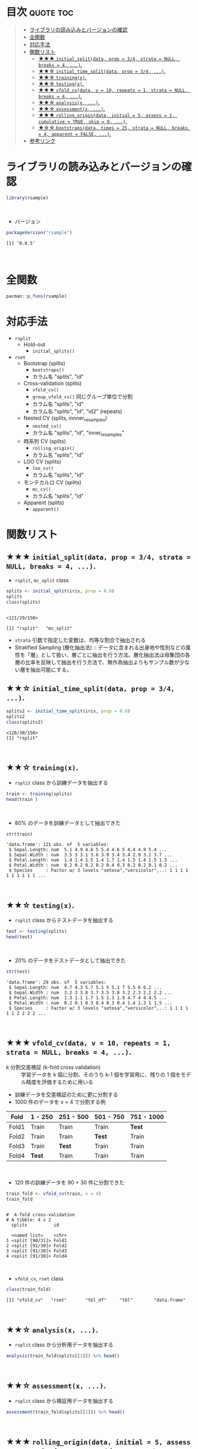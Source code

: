 #+STARTUP: folded indent inlineimages latexpreview
#+PROPERTY: header-args:R :results value :colnames yes :session *R:rsample*

* ~{rsample}~: General Resampling Infrastructure                     :noexport:

~{rsample}~ は R の ~data.frame~ を訓練データとテストデータに分割するためのパッケージ。 ~{tidymodels}~ のパッケージ群に含まれる。単純な分割から、交差検証のための分割、時系列データの分割までサポートしている。
\\

* 目次                                                            :quote:toc:
#+BEGIN_QUOTE
- [[#ライブラリの読み込みとバージョンの確認][ライブラリの読み込みとバージョンの確認]]
- [[#全関数][全関数]]
- [[#対応手法][対応手法]]
- [[#関数リスト][関数リスト]]
  - [[#-initial_splitdata-prop--34-strata--null-breaks--4-][★★★ ~initial_split(data, prop = 3/4, strata = NULL, breaks = 4, ...)~.]]
  - [[#-initial_time_splitdata-prop--34-][★★☆ ~initial_time_split(data, prop = 3/4, ...)~.]]
  - [[#-trainingx][★★☆ ~training(x)~.]]
  - [[#-testingx][★★☆ ~testing(x)~.]]
  - [[#-vfold_cvdata-v--10-repeats--1-strata--null-breaks--4-][★★★ ~vfold_cv(data, v = 10, repeats = 1, strata = NULL, breaks = 4, ...)~.]]
  - [[#-analysisx-][★★☆ ~analysis(x, ...)~.]]
  - [[#-assessmentx-][★★☆ ~assessment(x, ...)~.]]
  - [[#-rolling_origindata-initial--5-assess--1-cumulative--true-skip--0-][★★★ ~rolling_origin(data, initial = 5, assess = 1, cumulative = TRUE, skip = 0, ...)~.]]
  - [[#-bootstrapsdata-times--25-strata--null-breaks--4-apparent--false-][★☆☆ ~bootstraps(data, times = 25, strata = NULL, breaks = 4, apparent = FALSE, ...)~.]]
- [[#参考リンク][参考リンク]]
#+END_QUOTE

* ライブラリの読み込みとバージョンの確認

#+begin_src R :results silent
library(rsample)
#+end_src
\\

- バージョン
#+begin_src R :results output :exports both
packageVersion("rsample")
#+end_src

#+RESULTS:
: [1] ‘0.0.5’
\\

* 全関数

#+begin_src R :results output
pacman::p_funs(rsample)
#+end_src

#+RESULTS:
#+begin_example
 [1] "add_resample_id"       "analysis"              "apparent"             
 [4] "assessment"            "bootstraps"            "caret2rsample"        
 [7] "complement"            "form_pred"             "gather.rset"          
[10] "group_vfold_cv"        "initial_split"         "initial_time_split"   
[13] "int_bca"               "int_pctl"              "int_t"                
[16] "loo_cv"                "make_strata"           "mc_cv"                
[19] "nested_cv"             "populate"              "pretty.apparent"      
[22] "pretty.bootstraps"     "pretty.group_vfold_cv" "pretty.loo_cv"        
[25] "pretty.mc_cv"          "pretty.nested_cv"      "pretty.rolling_origin"
[28] "pretty.vfold_cv"       "rolling_origin"        "rsample2caret"        
[31] "testing"               "tidy"                  "training"             
[34] "vfold_cv"
#+end_example

* 対応手法

- =rsplit=
  - Hold-out
    - =initial_splits()=
- =rset=
  - Bootstrap (splits)
    - =bootstraps()=
    - カラム名 "splits", "id"
  - Cross-validation (splits)
    - =vfold_cv()=
    - =group_vfold_cv()= 同じグループ単位で分割
    - カラム名 "splits", "id"
    - カラム名 "splits", "id", "id2" (repeats)
  - Nested CV (splits, innner_resamples)
    - =nested_cv()=
    - カラム名 "splits", "id", "inner_resamples"
  - 時系列 CV (splits)
    - =rolling_origin()=
    - カラム名 "splits", "id"
  - LOO CV (splits)
    - =loo_cv()=
    - カラム名 "splits", "id"
  - モンテカルロ CV (splits)
    - =mc_cv()=    
    - カラム名 "splits", "id"
  - Apparent (splits)
    - =apparent()=

* 関数リスト
** ★★★ ~initial_split(data, prop = 3/4, strata = NULL, breaks = 4, ...)~.

- ~rsplit~, ~mc_split~ class
#+begin_src R :results output :exports both
splits <- initial_split(iris, prop = 0.8)
splits
class(splits)
#+end_src

#+RESULTS:
: 
: <121/29/150>
: 
: [1] "rsplit"   "mc_split"

- ~strata~ 引数で指定した変数は、均等な割合で抽出される
- Stratified Sampling (層化抽出法) :: データに含まれる出身地や性別などの属性を「層」として扱い、層ごとに抽出を行う方法。層化抽出法は母集団の各層の比率を反映して抽出を行う方法で、無作為抽出よりもサンプル数が少ない層を抽出可能にする。
 
** ★★☆ ~initial_time_split(data, prop = 3/4, ...)~.

#+begin_src R :results output :exports both
splits2 <- initial_time_split(iris, prop = 0.8)
splits2
class(splits2)
#+end_src

#+RESULTS:
: <120/30/150>
: [1] "rsplit"
\\

** ★★☆ ~training(x)~.

- ~rsplit~ class から訓練データを抽出する
#+begin_src R
train <- training(splits)
head(train )
#+end_src

#+RESULTS:
| Sepal.Length | Sepal.Width | Petal.Length | Petal.Width | Species |
|--------------+-------------+--------------+-------------+---------|
|          5.1 |         3.5 |          1.4 |         0.2 | setosa  |
|          4.9 |           3 |          1.4 |         0.2 | setosa  |
|          4.6 |         3.1 |          1.5 |         0.2 | setosa  |
|            5 |         3.6 |          1.4 |         0.2 | setosa  |
|          5.4 |         3.9 |          1.7 |         0.4 | setosa  |
|          4.6 |         3.4 |          1.4 |         0.3 | setosa  |
\\

- 80% のデータを訓練データとして抽出できた
#+begin_src R :results output :exports both
str(train)
#+end_src

#+RESULTS:
: 'data.frame':	121 obs. of  5 variables:
:  $ Sepal.Length: num  5.1 4.9 4.6 5 5.4 4.6 5 4.4 4.9 5.4 ...
:  $ Sepal.Width : num  3.5 3 3.1 3.6 3.9 3.4 3.4 2.9 3.1 3.7 ...
:  $ Petal.Length: num  1.4 1.4 1.5 1.4 1.7 1.4 1.5 1.4 1.5 1.5 ...
:  $ Petal.Width : num  0.2 0.2 0.2 0.2 0.4 0.3 0.2 0.2 0.1 0.2 ...
:  $ Species     : Factor w/ 3 levels "setosa","versicolor",..: 1 1 1 1 1 1 1 1 1 1 ...
\\

** ★★☆ ~testing(x)~.

- ~rsplit~ class からテストデータを抽出する
#+begin_src R
test <- testing(splits)
head(test)
#+end_src

#+RESULTS:
| Sepal.Length | Sepal.Width | Petal.Length | Petal.Width | Species |
|--------------+-------------+--------------+-------------+---------|
|          4.7 |         3.2 |          1.3 |         0.2 | setosa  |
|          4.3 |           3 |          1.1 |         0.1 | setosa  |
|          5.7 |         3.8 |          1.7 |         0.3 | setosa  |
|          5.1 |         3.7 |          1.5 |         0.4 | setosa  |
|            5 |         3.5 |          1.3 |         0.3 | setosa  |
|          5.1 |         3.8 |          1.9 |         0.4 | setosa  |
\\

- 20% のデータをテストデータとして抽出できた
#+begin_src R :results output :exports both
str(test)
#+end_src

#+RESULTS:
: 'data.frame':	29 obs. of  5 variables:
:  $ Sepal.Length: num  4.7 4.3 5.7 5.1 5 5.1 7 5.5 6 6.2 ...
:  $ Sepal.Width : num  3.2 3 3.8 3.7 3.5 3.8 3.2 2.3 2.2 2.2 ...
:  $ Petal.Length: num  1.3 1.1 1.7 1.5 1.3 1.9 4.7 4 4 4.5 ...
:  $ Petal.Width : num  0.2 0.1 0.3 0.4 0.3 0.4 1.4 1.3 1 1.5 ...
:  $ Species     : Factor w/ 3 levels "setosa","versicolor",..: 1 1 1 1 1 1 2 2 2 2 ...
\\

** ★★★ ~vfold_cv(data, v = 10, repeats = 1, strata = NULL, breaks = 4, ...)~.

- k 分割交差検証 (k-fold cross validation) :: 学習データを k 個に分割、そのうち k-1 個を学習用に、残りの 1 個をモデル精度を評価するために用いる

- 訓練データを交差検証のために更に分割する
- 1000 件のデータを v = 4 で分割する例
| Fold  | 1 - 250 | 251 - 500 | 501 - 750 | 751 - 1000 |
|-------+---------+-----------+-----------+------------|
| Fold1 | Train   | Train     | Train     | *Test*       |
| Fold2 | Train   | Train     | *Test*      | Train      |
| Fold3 | Train   | *Test*      | Train     | Train      |
| Fold4 | *Test*    | Train     | Train     | Train      |
\\

- 120 件の訓練データを 90 + 30 件に分割できた
#+begin_src R :results output :exports both
train_fold <- vfold_cv(train, v = 4)
train_fold
#+end_src

#+RESULTS:
#+begin_example

#  4-fold cross-validation 
# A tibble: 4 x 2
  splits          id   
  
  <named list>    <chr>
1 <split [90/31]> Fold1
2 <split [91/30]> Fold2
3 <split [91/30]> Fold3
4 <split [91/30]> Fold4
#+end_example
\\

- ~vfold_cv~, ~rset~ class
#+begin_src R :results output :exports both
class(train_fold)
#+end_src

#+RESULTS:
: [1] "vfold_cv"   "rset"       "tbl_df"     "tbl"        "data.frame"
\\

** ★★☆ ~analysis(x, ...)~.

- ~rsplit~ class から分析用データを抽出する
#+begin_src R
analysis(train_fold$splits[[1]]) %>% head()
#+end_src

#+RESULTS:
| Sepal.Length | Sepal.Width | Petal.Length | Petal.Width | Species |
|--------------+-------------+--------------+-------------+---------|
|          4.6 |         3.1 |          1.5 |         0.2 | setosa  |
|            5 |         3.6 |          1.4 |         0.2 | setosa  |
|          5.4 |         3.9 |          1.7 |         0.4 | setosa  |
|          4.4 |         2.9 |          1.4 |         0.2 | setosa  |
|          5.4 |         3.7 |          1.5 |         0.2 | setosa  |
|          4.8 |           3 |          1.4 |         0.1 | setosa  |
\\
 
** ★★☆ ~assessment(x, ...)~.

- ~rsplit~ class から検証用データを抽出する
#+begin_src R
assessment(train_fold$splits[[1]]) %>% head()
#+end_src

#+RESULTS:
| Sepal.Length | Sepal.Width | Petal.Length | Petal.Width | Species |
|--------------+-------------+--------------+-------------+---------|
|          5.1 |         3.5 |          1.4 |         0.2 | setosa  |
|          4.9 |           3 |          1.4 |         0.2 | setosa  |
|          4.6 |         3.4 |          1.4 |         0.3 | setosa  |
|            5 |         3.4 |          1.5 |         0.2 | setosa  |
|          4.9 |         3.1 |          1.5 |         0.1 | setosa  |
|          4.8 |         3.4 |          1.6 |         0.2 | setosa  |
\\

** ★★★ ~rolling_origin(data, initial = 5, assess = 1, cumulative = TRUE, skip = 0, ...)~.

- 時系列データの分割に便利な関数
- 指定期間をずらしながらローリングで分割
- データを取り出す際は ~analysis()~, ~assessment()~

#+begin_src R
dates <- seq.Date(lubridate::ymd("2019-01-01"), lubridate::ymd("2019-12-31"), by = 1)
df <- data.frame(date = dates, x = rnorm(length(dates)))
head(df)
#+end_src

#+RESULTS:
|       date |                  x |
|------------+--------------------|
| 2019-01-01 |   1.04848768119105 |
| 2019-01-02 |  -1.04183356813381 |
| 2019-01-03 | -0.380536255327849 |
| 2019-01-04 | -0.202288417334334 |
| 2019-01-05 |  0.158633472181737 |
| 2019-01-06 |  0.129119199498163 |
\\

- 訓練データ 90 日、テストデータ 30 日、30 日スライドで分割
- 末尾の収まらなかった部分は削除される
#+begin_src R :results output :exports both
df_rolled <- rolling_origin(df, initial = 90, assess = 30, skip = 30, cumulative = FALSE)
df_rolled
#+end_src

#+RESULTS:
#+begin_example

# Rolling origin forecast resampling 
# A tibble: 8 x 2
  splits          id    
  <list>          <chr> 
1 <split [90/30]> Slice1
2 <split [90/30]> Slice2
3 <split [90/30]> Slice3
4 <split [90/30]> Slice4
5 <split [90/30]> Slice5
6 <split [90/30]> Slice6
7 <split [90/30]> Slice7
8 <split [90/30]> Slice8
#+end_example
\\

- ~rolling_origin~ class
#+begin_src R :results output :exports both
class(df_rolled)
#+end_src

#+RESULTS:
: [1] "rolling_origin" "rset"           "tbl_df"         "tbl"           
: [5] "data.frame"
\\

- cumulative = TRUE でデータの起点を変えずに、データを増やしていける
#+begin_src R :results output :exports both
df_rolled <- rolling_origin(df, initial = 90, assess = 30, skip = 30, cumulative = TRUE)
df_rolled
#+end_src

#+RESULTS:
#+begin_example
# Rolling origin forecast resampling 
# A tibble: 8 x 2
  splits           id    
  <list>           <chr> 
1 <split [90/30]>  Slice1
2 <split [121/30]> Slice2
3 <split [152/30]> Slice3
4 <split [183/30]> Slice4
5 <split [214/30]> Slice5
6 <split [245/30]> Slice6
7 <split [276/30]> Slice7
8 <split [307/30]> Slice8
#+end_example
\\

** ★☆☆ ~bootstraps(data, times = 25, strata = NULL, breaks = 4, apparent = FALSE, ...)~.
\\
* 参考リンク

- [[https://tidymodels.github.io/rsample/][公式サイト]]
- [[https://cran.r-project.org/web/packages/rsample/index.html][CRAN]]
- [[https://cran.r-project.org/web/packages/rsample/rsample.pdf][Reference Manual]]
- [[https://github.com/tidymodels/rsample][Github Repo]]
- Vignette
  - [[https://cloud.r-project.org/web/packages/rsample/vignettes/Basics.html][Basics]]
  - [[https://cloud.r-project.org/web/packages/rsample/vignettes/Working_with_rsets.html][Working with rsets]]
- Blog
  - [[https://blog.hoxo-m.com/entry/2019/06/08/220307][Rでのナウなデータ分割のやり方: rsampleパッケージによる交差検証@株式会社ホクソエムのブログ]]
  - [[https://dropout009.hatenablog.com/entry/2019/01/06/124932][tidymodelsによるtidyな機械学習フロー（その1）@Dropout]]
  - [[https://dropout009.hatenablog.com/entry/2019/01/09/214233][tidymodelsによるtidyな機械学習フロー（その2：Cross Varidation）@Dropout]]
